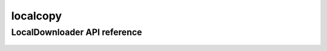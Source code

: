 .. _localcopy:


*****
localcopy
*****


LocalDownloader API reference
==================
 .. automodule:: biomaj.download.localcopy
   :members: 
   :private-members:
   :special-members:


